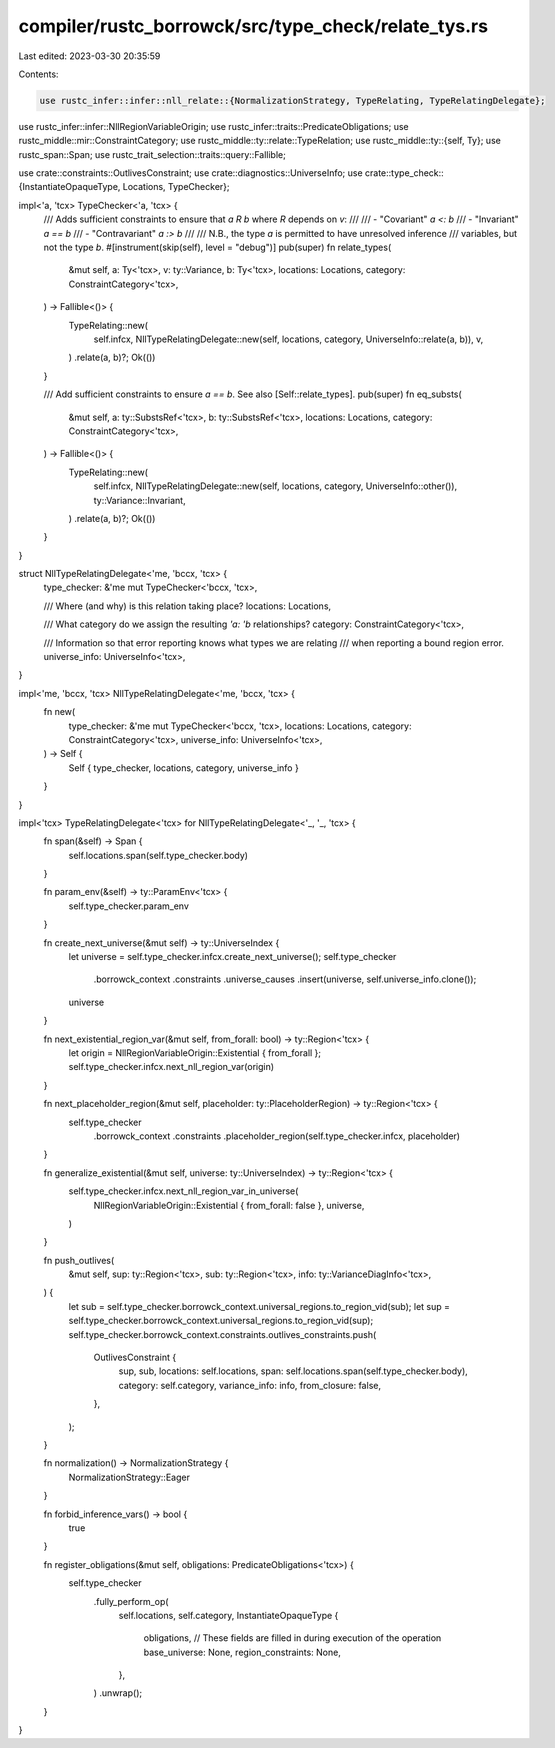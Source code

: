 compiler/rustc_borrowck/src/type_check/relate_tys.rs
====================================================

Last edited: 2023-03-30 20:35:59

Contents:

.. code-block:: rs

    use rustc_infer::infer::nll_relate::{NormalizationStrategy, TypeRelating, TypeRelatingDelegate};
use rustc_infer::infer::NllRegionVariableOrigin;
use rustc_infer::traits::PredicateObligations;
use rustc_middle::mir::ConstraintCategory;
use rustc_middle::ty::relate::TypeRelation;
use rustc_middle::ty::{self, Ty};
use rustc_span::Span;
use rustc_trait_selection::traits::query::Fallible;

use crate::constraints::OutlivesConstraint;
use crate::diagnostics::UniverseInfo;
use crate::type_check::{InstantiateOpaqueType, Locations, TypeChecker};

impl<'a, 'tcx> TypeChecker<'a, 'tcx> {
    /// Adds sufficient constraints to ensure that `a R b` where `R` depends on `v`:
    ///
    /// - "Covariant" `a <: b`
    /// - "Invariant" `a == b`
    /// - "Contravariant" `a :> b`
    ///
    /// N.B., the type `a` is permitted to have unresolved inference
    /// variables, but not the type `b`.
    #[instrument(skip(self), level = "debug")]
    pub(super) fn relate_types(
        &mut self,
        a: Ty<'tcx>,
        v: ty::Variance,
        b: Ty<'tcx>,
        locations: Locations,
        category: ConstraintCategory<'tcx>,
    ) -> Fallible<()> {
        TypeRelating::new(
            self.infcx,
            NllTypeRelatingDelegate::new(self, locations, category, UniverseInfo::relate(a, b)),
            v,
        )
        .relate(a, b)?;
        Ok(())
    }

    /// Add sufficient constraints to ensure `a == b`. See also [Self::relate_types].
    pub(super) fn eq_substs(
        &mut self,
        a: ty::SubstsRef<'tcx>,
        b: ty::SubstsRef<'tcx>,
        locations: Locations,
        category: ConstraintCategory<'tcx>,
    ) -> Fallible<()> {
        TypeRelating::new(
            self.infcx,
            NllTypeRelatingDelegate::new(self, locations, category, UniverseInfo::other()),
            ty::Variance::Invariant,
        )
        .relate(a, b)?;
        Ok(())
    }
}

struct NllTypeRelatingDelegate<'me, 'bccx, 'tcx> {
    type_checker: &'me mut TypeChecker<'bccx, 'tcx>,

    /// Where (and why) is this relation taking place?
    locations: Locations,

    /// What category do we assign the resulting `'a: 'b` relationships?
    category: ConstraintCategory<'tcx>,

    /// Information so that error reporting knows what types we are relating
    /// when reporting a bound region error.
    universe_info: UniverseInfo<'tcx>,
}

impl<'me, 'bccx, 'tcx> NllTypeRelatingDelegate<'me, 'bccx, 'tcx> {
    fn new(
        type_checker: &'me mut TypeChecker<'bccx, 'tcx>,
        locations: Locations,
        category: ConstraintCategory<'tcx>,
        universe_info: UniverseInfo<'tcx>,
    ) -> Self {
        Self { type_checker, locations, category, universe_info }
    }
}

impl<'tcx> TypeRelatingDelegate<'tcx> for NllTypeRelatingDelegate<'_, '_, 'tcx> {
    fn span(&self) -> Span {
        self.locations.span(self.type_checker.body)
    }

    fn param_env(&self) -> ty::ParamEnv<'tcx> {
        self.type_checker.param_env
    }

    fn create_next_universe(&mut self) -> ty::UniverseIndex {
        let universe = self.type_checker.infcx.create_next_universe();
        self.type_checker
            .borrowck_context
            .constraints
            .universe_causes
            .insert(universe, self.universe_info.clone());
        universe
    }

    fn next_existential_region_var(&mut self, from_forall: bool) -> ty::Region<'tcx> {
        let origin = NllRegionVariableOrigin::Existential { from_forall };
        self.type_checker.infcx.next_nll_region_var(origin)
    }

    fn next_placeholder_region(&mut self, placeholder: ty::PlaceholderRegion) -> ty::Region<'tcx> {
        self.type_checker
            .borrowck_context
            .constraints
            .placeholder_region(self.type_checker.infcx, placeholder)
    }

    fn generalize_existential(&mut self, universe: ty::UniverseIndex) -> ty::Region<'tcx> {
        self.type_checker.infcx.next_nll_region_var_in_universe(
            NllRegionVariableOrigin::Existential { from_forall: false },
            universe,
        )
    }

    fn push_outlives(
        &mut self,
        sup: ty::Region<'tcx>,
        sub: ty::Region<'tcx>,
        info: ty::VarianceDiagInfo<'tcx>,
    ) {
        let sub = self.type_checker.borrowck_context.universal_regions.to_region_vid(sub);
        let sup = self.type_checker.borrowck_context.universal_regions.to_region_vid(sup);
        self.type_checker.borrowck_context.constraints.outlives_constraints.push(
            OutlivesConstraint {
                sup,
                sub,
                locations: self.locations,
                span: self.locations.span(self.type_checker.body),
                category: self.category,
                variance_info: info,
                from_closure: false,
            },
        );
    }

    fn normalization() -> NormalizationStrategy {
        NormalizationStrategy::Eager
    }

    fn forbid_inference_vars() -> bool {
        true
    }

    fn register_obligations(&mut self, obligations: PredicateObligations<'tcx>) {
        self.type_checker
            .fully_perform_op(
                self.locations,
                self.category,
                InstantiateOpaqueType {
                    obligations,
                    // These fields are filled in during execution of the operation
                    base_universe: None,
                    region_constraints: None,
                },
            )
            .unwrap();
    }
}



